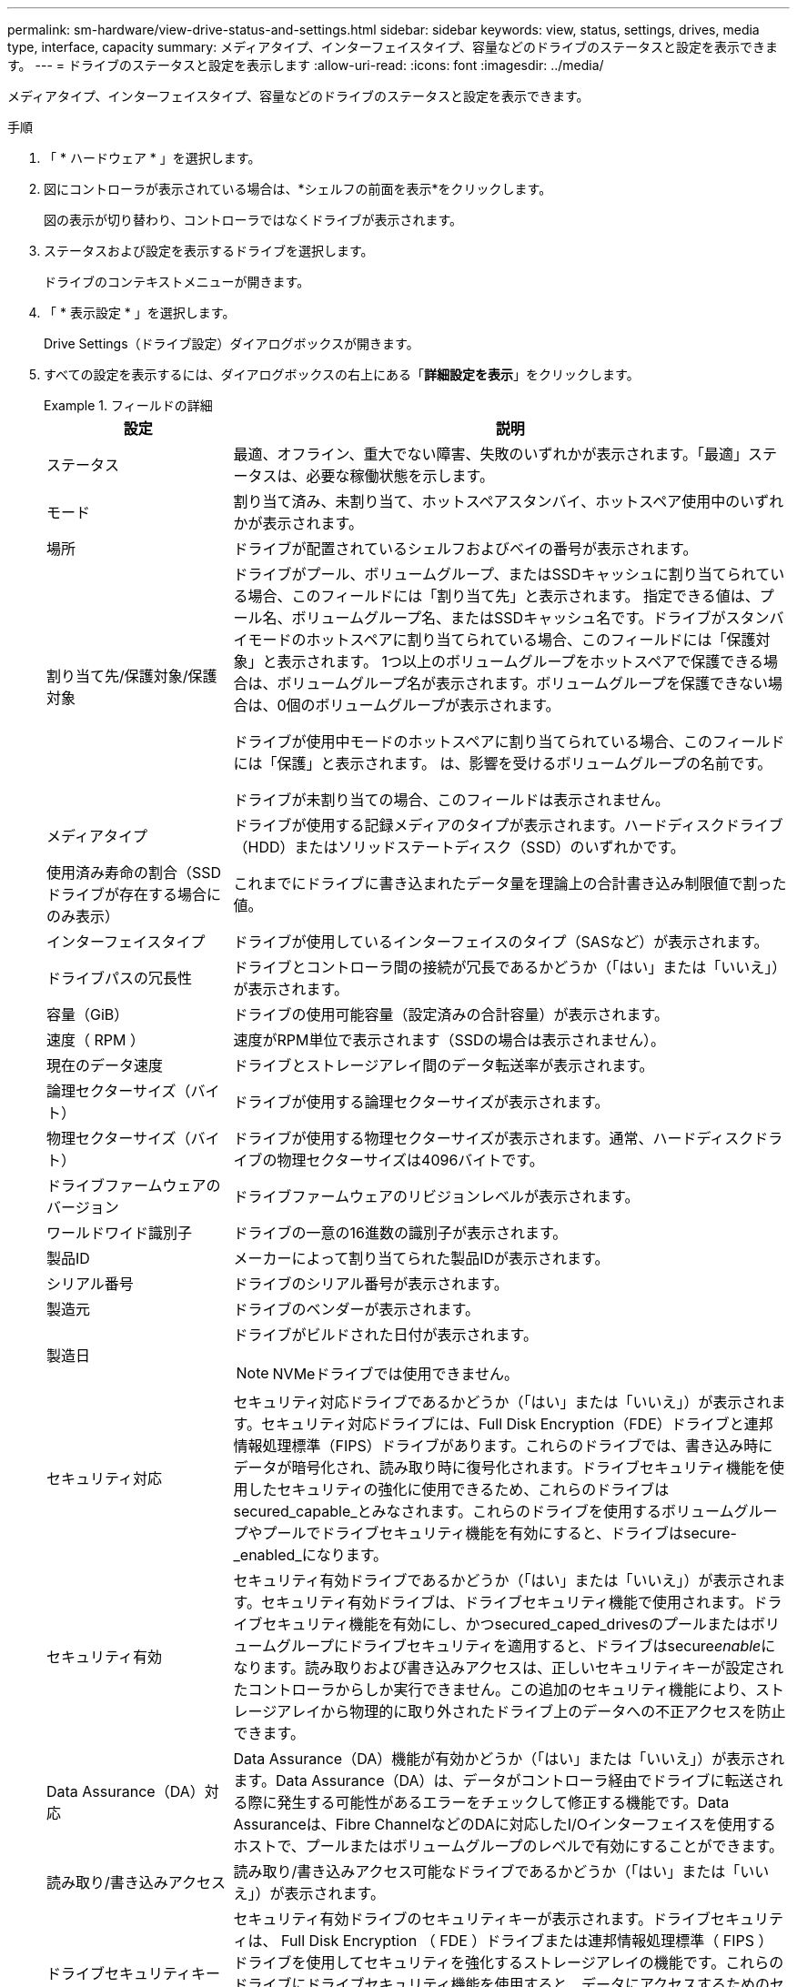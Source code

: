 ---
permalink: sm-hardware/view-drive-status-and-settings.html 
sidebar: sidebar 
keywords: view, status, settings, drives, media type, interface, capacity 
summary: メディアタイプ、インターフェイスタイプ、容量などのドライブのステータスと設定を表示できます。 
---
= ドライブのステータスと設定を表示します
:allow-uri-read: 
:icons: font
:imagesdir: ../media/


[role="lead"]
メディアタイプ、インターフェイスタイプ、容量などのドライブのステータスと設定を表示できます。

.手順
. 「 * ハードウェア * 」を選択します。
. 図にコントローラが表示されている場合は、*シェルフの前面を表示*をクリックします。
+
図の表示が切り替わり、コントローラではなくドライブが表示されます。

. ステータスおよび設定を表示するドライブを選択します。
+
ドライブのコンテキストメニューが開きます。

. 「 * 表示設定 * 」を選択します。
+
Drive Settings（ドライブ設定）ダイアログボックスが開きます。

. すべての設定を表示するには、ダイアログボックスの右上にある「*詳細設定を表示*」をクリックします。
+
.フィールドの詳細
====
[cols="1a,3a"]
|===
| 設定 | 説明 


 a| 
ステータス
 a| 
最適、オフライン、重大でない障害、失敗のいずれかが表示されます。「最適」ステータスは、必要な稼働状態を示します。



 a| 
モード
 a| 
割り当て済み、未割り当て、ホットスペアスタンバイ、ホットスペア使用中のいずれかが表示されます。



 a| 
場所
 a| 
ドライブが配置されているシェルフおよびベイの番号が表示されます。



 a| 
割り当て先/保護対象/保護対象
 a| 
ドライブがプール、ボリュームグループ、またはSSDキャッシュに割り当てられている場合、このフィールドには「割り当て先」と表示されます。 指定できる値は、プール名、ボリュームグループ名、またはSSDキャッシュ名です。ドライブがスタンバイモードのホットスペアに割り当てられている場合、このフィールドには「保護対象」と表示されます。 1つ以上のボリュームグループをホットスペアで保護できる場合は、ボリュームグループ名が表示されます。ボリュームグループを保護できない場合は、0個のボリュームグループが表示されます。

ドライブが使用中モードのホットスペアに割り当てられている場合、このフィールドには「保護」と表示されます。 は、影響を受けるボリュームグループの名前です。

ドライブが未割り当ての場合、このフィールドは表示されません。



 a| 
メディアタイプ
 a| 
ドライブが使用する記録メディアのタイプが表示されます。ハードディスクドライブ（HDD）またはソリッドステートディスク（SSD）のいずれかです。



 a| 
使用済み寿命の割合（SSDドライブが存在する場合にのみ表示）
 a| 
これまでにドライブに書き込まれたデータ量を理論上の合計書き込み制限値で割った値。



 a| 
インターフェイスタイプ
 a| 
ドライブが使用しているインターフェイスのタイプ（SASなど）が表示されます。



 a| 
ドライブパスの冗長性
 a| 
ドライブとコントローラ間の接続が冗長であるかどうか（「はい」または「いいえ」）が表示されます。



 a| 
容量（GiB）
 a| 
ドライブの使用可能容量（設定済みの合計容量）が表示されます。



 a| 
速度（ RPM ）
 a| 
速度がRPM単位で表示されます（SSDの場合は表示されません）。



 a| 
現在のデータ速度
 a| 
ドライブとストレージアレイ間のデータ転送率が表示されます。



 a| 
論理セクターサイズ（バイト）
 a| 
ドライブが使用する論理セクターサイズが表示されます。



 a| 
物理セクターサイズ（バイト）
 a| 
ドライブが使用する物理セクターサイズが表示されます。通常、ハードディスクドライブの物理セクターサイズは4096バイトです。



 a| 
ドライブファームウェアのバージョン
 a| 
ドライブファームウェアのリビジョンレベルが表示されます。



 a| 
ワールドワイド識別子
 a| 
ドライブの一意の16進数の識別子が表示されます。



 a| 
製品ID
 a| 
メーカーによって割り当てられた製品IDが表示されます。



 a| 
シリアル番号
 a| 
ドライブのシリアル番号が表示されます。



 a| 
製造元
 a| 
ドライブのベンダーが表示されます。



 a| 
製造日
 a| 
ドライブがビルドされた日付が表示されます。


NOTE: NVMeドライブでは使用できません。



 a| 
セキュリティ対応
 a| 
セキュリティ対応ドライブであるかどうか（「はい」または「いいえ」）が表示されます。セキュリティ対応ドライブには、Full Disk Encryption（FDE）ドライブと連邦情報処理標準（FIPS）ドライブがあります。これらのドライブでは、書き込み時にデータが暗号化され、読み取り時に復号化されます。ドライブセキュリティ機能を使用したセキュリティの強化に使用できるため、これらのドライブはsecured_capable_とみなされます。これらのドライブを使用するボリュームグループやプールでドライブセキュリティ機能を有効にすると、ドライブはsecure-_enabled_になります。



 a| 
セキュリティ有効
 a| 
セキュリティ有効ドライブであるかどうか（「はい」または「いいえ」）が表示されます。セキュリティ有効ドライブは、ドライブセキュリティ機能で使用されます。ドライブセキュリティ機能を有効にし、かつsecured_caped_drivesのプールまたはボリュームグループにドライブセキュリティを適用すると、ドライブはsecure__enable__になります。読み取りおよび書き込みアクセスは、正しいセキュリティキーが設定されたコントローラからしか実行できません。この追加のセキュリティ機能により、ストレージアレイから物理的に取り外されたドライブ上のデータへの不正アクセスを防止できます。



 a| 
Data Assurance（DA）対応
 a| 
Data Assurance（DA）機能が有効かどうか（「はい」または「いいえ」）が表示されます。Data Assurance（DA）は、データがコントローラ経由でドライブに転送される際に発生する可能性があるエラーをチェックして修正する機能です。Data Assuranceは、Fibre ChannelなどのDAに対応したI/Oインターフェイスを使用するホストで、プールまたはボリュームグループのレベルで有効にすることができます。



 a| 
読み取り/書き込みアクセス
 a| 
読み取り/書き込みアクセス可能なドライブであるかどうか（「はい」または「いいえ」）が表示されます。



 a| 
ドライブセキュリティキー識別子
 a| 
セキュリティ有効ドライブのセキュリティキーが表示されます。ドライブセキュリティは、 Full Disk Encryption （ FDE ）ドライブまたは連邦情報処理標準（ FIPS ）ドライブを使用してセキュリティを強化するストレージアレイの機能です。これらのドライブにドライブセキュリティ機能を使用すると、データにアクセスするためのセキュリティキーが必要になります。ドライブをアレイから物理的に取り外した場合、別のアレイに取り付けるまでは動作しなくなり、取り付けた時点で正しいセキュリティキーが提供されるまではセキュリティロック状態になります。

|===
====
. [* 閉じる * ] をクリックします。


